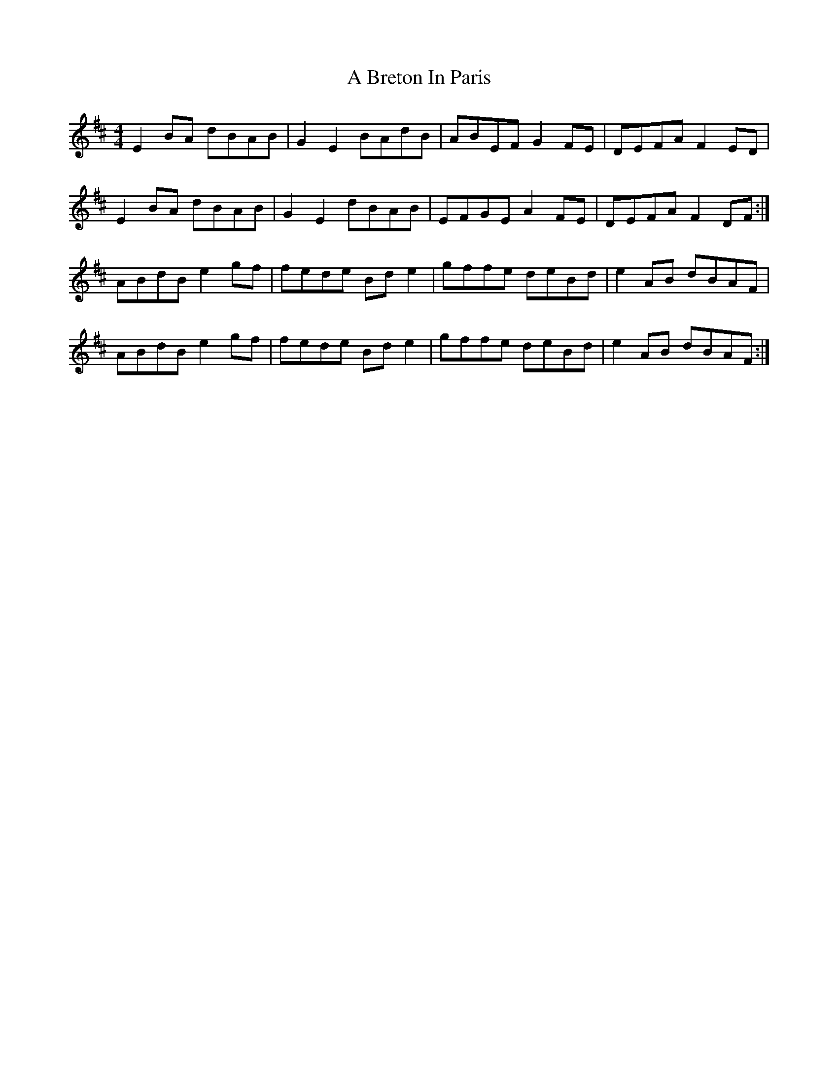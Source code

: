 X: 119
T: A Breton In Paris
R: reel
M: 4/4
K: Dmajor
E2BA dBAB|G2 E2 BAdB|ABEF G2FE|DEFA F2ED|
E2BA dBAB|G2 E2 dBAB|EFGE A2FE|DEFA F2DF:|
ABdB e2gf|fede Bde2|gffe deBd|e2 AB dBAF|
ABdB e2gf|fede Bde2|gffe deBd|e2 AB dBAF:|

